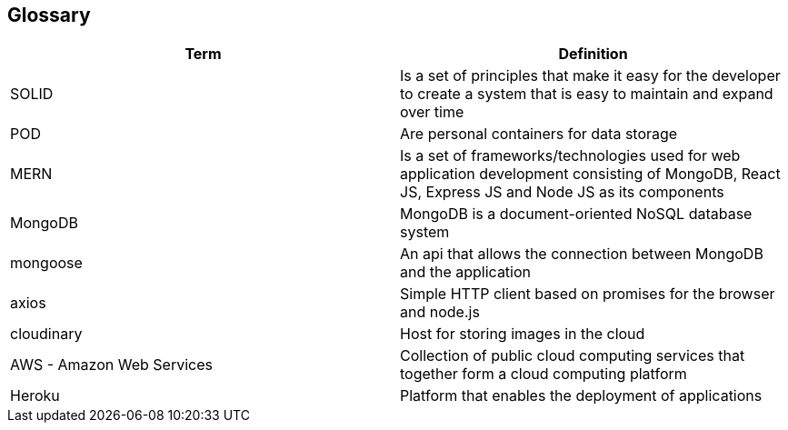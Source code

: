 [[section-glossary]]
== Glossary

[options="header"]
|===
| Term         | Definition
| SOLID    | Is a set of principles that make it easy for the developer to create a system that is easy to maintain and expand over time
| POD     | Are personal containers for data storage
| MERN     | Is a set of frameworks/technologies used for web application development consisting of MongoDB, React JS, Express JS and Node JS as its components
|MongoDB|MongoDB is a document-oriented NoSQL database system
|mongoose|An api that allows the connection between MongoDB and the application
|axios|Simple HTTP client based on promises for the browser and node.js
|cloudinary|Host for storing images in the cloud
|AWS - Amazon Web Services|Collection of public cloud computing services that together form a cloud computing platform
|Heroku|Platform that enables the deployment of applications
|===
